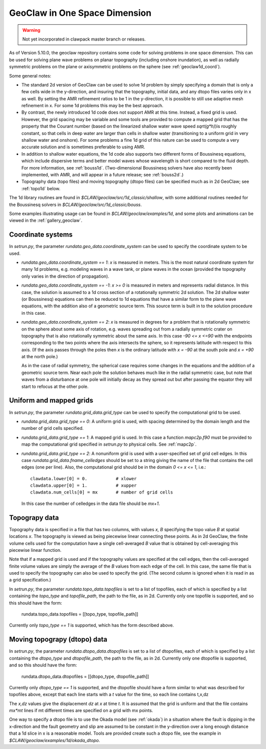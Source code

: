 .. _geoclaw1d:

*********************************************
GeoClaw in One Space Dimension
*********************************************

.. warning :: Not yet incorporated in clawpack master branch or releases.

As of Version 5.10.0, the geoclaw repository contains some code for solving
problems in one space dimension.  This can be used for solving plane wave
problems on planar topography (including onshore inundation), as well as
radially symmetric problems on the plane 
or axisymmetric problems on the sphere (see :ref:`geoclaw1d_coord`).

Some general notes:

- The standard 2d version of GeoClaw can be used to solve 1d problem by
  simply specifying a domain that is only a few cells wide in the
  y-direction, and insuring that the topography, initial data, and any dtopo
  files varies only in x as well.  By setting the AMR refinement ratios to be
  1 in the y-direction, it is possible to still use adaptive mesh refinement
  in x.  For some 1d problems this may be the best approach.

- By contrast, the newly introduced 1d code does not support AMR at this
  time.  Instead, a fixed grid is used.  However, the grid spacing may be
  variable and some tools are provided to compute a mapped grid that has the
  property that the Courant number (based on the linearized
  shallow water wave speed `sqrt(g*h)`)is roughly constant, so that cells in
  deep water are larger than cells in shallow water (transitioning to a
  uniform grid in very shallow water and onshore).  For some problems a fine
  1d grid of this nature can be used to compute a very accurate solution and
  is sometimes preferable to using AMR.

- In addition to shallow water equations, the 1d code also supports two
  different forms of Boussinesq equations, which include dispersive terms
  and better model waves whose wavelength is short compared to the fluid
  depth.  For more information, see :ref:`bouss1d`.
  (Two-dimensional Boussinesq solvers have also recently been implemented,
  with AMR, and will appear in a future release; see :ref:`bouss2d`.)

- Topography data (topo files) and moving topography (dtopo files) can be
  specified much as in 2d GeoClaw; see :ref:`topo1d` below.

The 1d library routines are found in `$CLAW/geoclaw/src/1d_classic/shallow`,
with some additional routines needed for the Boussinesq solvers in 
`$CLAW/geoclaw/src/1d_classic/bouss`.  

Some examples illustrating usage can be found in
`$CLAW/geoclaw/examples/1d`, and some plots and animations can be viewed in
the :ref:`gallery_geoclaw`.

.. geoclaw1d_coord:

Coordinate systems
-------------------

In `setrun.py`, the parameter `rundata.geo_data.coordinate_system`
can be used to specify the coordinate system to be used.

- `rundata.geo_data.coordinate_system == 1`: `x` is measured in meters. This
  is the most natural coordinate system for many 1d problems, e.g. modeling
  waves in a wave tank, or plane waves in the ocean (provided the topography
  only varies in the direction of propagation).

- `rundata.geo_data.coordinate_system == -1`: `x >= 0` is measured in meters
  and represents radial distance. 
  In this case, the solution is assumed to a 1d cross section of
  a rotationally symmetric 2d solution.  The 2d shallow water (or
  Boussinesq) equations can then be reduced to 1d equations that have a
  similar form to the plane wave equations, with the addition also of a
  geometric source term.  This source term is built in to the solution
  procedure in this case.

- `rundata.geo_data.coordinate_system == 2`: `x` is measured in degrees
  for a problem that is rotationally symmetric on the sphere about some axis
  of rotation, e.g. waves
  spreading out from a radially symmetric crater on topography that is also
  rotationally symmetric about the same axis. In this case `-90 <= x <=90`
  with the endpoints corresponding to the two points where the axis intersects
  the sphere, so it represents latitude with respect to this axis.  
  (If the axis passes through the poles then `x` is the ordinary
  latitude with `x = -90` at the south pole and `x = +90` at the north pole.)

  As in the case of radial symmetry, the spherical case requires some
  changes in the equations and the addition of a geometric source term.
  Near each pole the solution behaves much like in the radial symmetric case,
  but note that waves from a disturbance at one pole will initially
  decay as they spread out but after passing the equator they will start to
  refocus at the other pole.


.. geoclaw1d_grids:

Uniform and mapped grids
------------------------

In `setrun.py`, the parameter `rundata.grid_data.grid_type`
can be used to specify the computational grid to be used.

- `rundata.grid_data.grid_type == 0`: A uniform grid is used, with
  spacing determined by the domain length and the number of grid cells
  specified.

- `rundata.grid_data.grid_type == 1`: A mapped grid is used. 
  In this case a function `mapc2p.f90` must be provided to map 
  the computational grid specified in `setrun.py` to physical cells.
  See :ref:`mapc2p`.

- `rundata.grid_data.grid_type == 2`: A nonuniform grid is used with a
  user-specified set of grid cell edges.  In this case
  `rundata.grid_data.fname_celledges` should be set to a string
  giving the name of the file that contains the cell edges (one per line).
  Also, the computational grid should be in the domain `0 <= x <= 1`, i.e.::

    clawdata.lower[0] = 0.           # xlower
    clawdata.upper[0] = 1.           # xupper
    clawdata.num_cells[0] = mx       # number of grid cells

  In this case the number of celledges in the data file should be `mx+1`.

.. geoclaw1d_topo:

Topograpy data
-------------------

Topography data is specified in a file that has two columns, with values
`x, B` specifying the topo value `B` at spatial locations `x`.
The topography is viewed as being piecewise linear connecting these points.
As in 2d GeoClaw, the finite volume cells used for the computation have a
single cell-averaged `B` value that is obtained by cell-averaging this
piecewise linear function.

Note that if a mapped grid is used and if the topography values are 
specified at the cell edges, then the cell-averaged finite volume values are
simply the average of the `B` values from each edge of the cell.  In this
case, the same file that is used to specify the topography can also be used
to specify the grid. (The second column is ignored when it is read in as a
grid specification.)

In `setrun.py`, the parameter `rundata.topo_data.topofiles`
is set to a list of topofiles, each of which is specified by a list
containing the `topo_type` and `topofile_path`, the path to the file, as
in 2d.  Currently only one topofile is supported, and
so this should have the form:

    rundata.topo_data.topofiles = [[topo_type, topofile_path]]

Currently only `topo_type == 1` is supported, which has the form described
above.


.. geoclaw1d_dtopo:

Moving topograpy (dtopo) data
-----------------------------

In `setrun.py`, the parameter `rundata.dtopo_data.dtopofiles`
is set to a list of dtopofiles, each of which is specified by a list
containing the `dtopo_type` and `dtopofile_path`, the path to the file, as
in 2d.  Currently only one dtopofile is supported, and
so this should have the form:

    rundata.dtopo_data.dtopofiles = [[dtopo_type, dtopofile_path]]

Currently only `dtopo_type == 1` is supported, and the dtopofile should have
a form similar to what was described for topofiles above,
except that each line
starts with a *t* value for the time, so each line contains t,x,dz

The `x,dz` values give the displacement `dz` at `x` at time `t`.  It is assumed
that the grid is uniform and that the file contains `mx*mt` lines if mt
different times are specified on a grid with mx points.  

One way to specify a dtopo file is to use the Okada model (see :ref:`okada`)
in a situation where the fault is dipping in the x-direction and the fault
geometry and slip are assumed
to be constant in the y-direction over a long enough distance that a 1d
slice in x is a reasonable model.
Tools are provided create such a dtopo file, see the example in
`$CLAW/geoclaw/examples/1d/okada_dtopo`.

